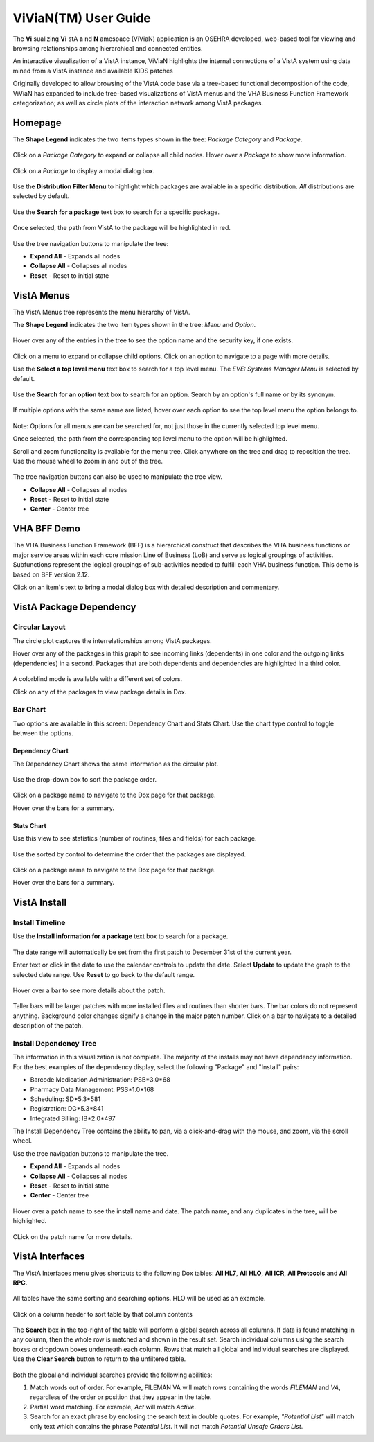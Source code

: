 ======================
ViViaN(TM) User Guide
======================

The **Vi** sualizing **Vi** stA **a** nd **N** amespace (ViViaN) application is
an OSEHRA developed, web-based tool for viewing and browsing relationships
among hierarchical and connected entities.

An interactive visualization of a VistA instance, ViViaN highlights the
internal connections of a VistA system using data mined from a VistA instance
and available KIDS patches

Originally developed to allow browsing of the VistA code base via a tree-based
functional decomposition of the code, ViViaN has expanded to include
tree-based visualizations of VistA menus and the VHA Business Function
Framework categorization; as well as circle plots of the interaction network
among VistA packages.

Homepage
---------

The **Shape Legend** indicates the two items types shown in the tree:
*Package Category* and *Package*.

.. figure::
   http://code.osehra.org/content/named/SHA1/d439d8-shapelegend.png
   :align: center
   :alt:  Shape Legend

Click on a *Package Category* to expand or collapse all child nodes. Hover
over a *Package* to show more information.

.. figure::
    http://code.osehra.org/content/named/SHA1/a1de42-hoverpackage.png
    :align: center
    :alt:  Hover over Package Kernel to show more information

Click on a *Package* to display a modal dialog box.

.. figure::
    http://code.osehra.org/content/named/SHA1/f2f0e7-modaldialog.png
    :align: center
    :alt:  Kernel modal dialog

Use the **Distribution Filter Menu** to highlight which packages are available
in a specific distribution. *All* distributions are selected by default.

.. figure::
    http://code.osehra.org/content/named/SHA1/539d44-distributionfiltermenu.png
    :align: center
    :alt:  Distribution Filter Menu - OSEHRA VistA packages only

Use the **Search for a package** text box to search for a specific package.

.. figure::
    http://code.osehra.org/content/named/SHA1/665327-searchforpackage.png
    :align: center
    :alt:  Search for a package

Once selected, the path from VistA to the package will be highlighted in red.

.. figure::
    http://code.osehra.org/content/named/SHA1/c2c16b-caremanagementpackage.png
    :align: center
    :alt:  Care Management package

Use the tree navigation buttons to manipulate the tree:

* **Expand All** - Expands all nodes
* **Collapse All** - Collapses all nodes
* **Reset** - Reset to initial state

.. figure::
    http://code.osehra.org/content/named/SHA1/b6fa73-treenavigationbuttons.png
    :align: center
    :alt:  Tree Navigation Buttons

VistA Menus
------------

The VistA Menus tree represents the menu hierarchy of VistA.

The **Shape Legend** indicates the two item types shown in the tree:
*Menu* and *Option*.

.. figure::
    http://code.osehra.org/content/named/SHA1/62ab82-shapelegend.png
    :align: center
    :alt:  Shape Legend

Hover over any of the entries in the tree to see the option name and the
security key, if one exists.

.. figure::
    http://code.osehra.org/content/named/SHA1/d0db34-hoveroption.png
    :align: center
    :alt:  Hover over an option to see more details

Click on a menu to expand or collapse child options. Click on an option to
navigate to a page with more details.

Use the **Select a top level menu** text box to search for a top level menu.
The *EVE: Systems Manager Menu* is selected by default.

.. figure::
    http://code.osehra.org/content/named/SHA1/3f8335-toplevelmenu.png
    :align: center
    :alt:  Select a top level menu

Use the **Search for an option** text box to search for an option. Search by an
option's full name or by its synonym.

.. figure::
    http://code.osehra.org/content/named/SHA1/e6d598-searchforoption.png
    :align: center
    :alt:  Search for an option

If multiple options with the same name are listed, hover over each option to
see the top level menu the option belongs to.

.. figure::
    http://code.osehra.org/content/named/SHA1/40ac54-searchforoptionmenu.png
    :align: center
    :alt:  Search for an option - Top Level Menu

Note: Options for all menus are can be searched for, not just those in the
currently selected top level menu.

Once selected, the path from the corresponding top level menu to the option
will be highlighted.

Scroll and zoom functionality is available for the menu tree. Click anywhere
on the tree and drag to reposition the tree. Use the mouse wheel to zoom in
and out of the tree.

.. figure::
    http://code.osehra.org/content/named/SHA1/1eef02-navigationbuttons.png
    :align: center
    :alt:  Tree navigation buttons

The tree navigation buttons can also be used to manipulate the tree view.

* **Collapse All** - Collapses all nodes
* **Reset** - Reset to initial state
* **Center** - Center tree

VHA BFF Demo
-------------
The VHA Business Function Framework (BFF) is a hierarchical construct that
describes the VHA business functions or major service areas within each core
mission Line of Business (LoB) and serve as logical groupings of activities.
Subfunctions represent the logical groupings of sub-activities needed to
fulfill each VHA business function.  This demo is based on BFF version 2.12.

Click on an item's text to bring a modal dialog box with detailed description
and commentary.

.. figure::
    http://code.osehra.org/content/named/SHA1/c4c045-modaldialog.png
    :align: center
    :alt:  Conduct Health Care Research dialog

VistA Package Dependency
-------------------------

Circular Layout
++++++++++++++++
The circle plot captures the interrelationships among VistA packages.

Hover over any of the packages in this graph to see incoming links (dependents)
in one color and the outgoing links (dependencies) in a second. Packages that
are both dependents and dependencies are highlighted in a third color.

.. figure::
    http://code.osehra.org/content/named/SHA1/96f5eb-circularplot.png
    :align: center
    :alt:  Highlighted dependencies and dependents

A colorblind mode is available with a different set of colors.

Click on any of the packages to view package details in Dox.

Bar Chart
++++++++++
Two options are available in this screen: Dependency Chart and Stats Chart. Use
the chart type control to toggle between the options.

.. figure::
    http://code.osehra.org/content/named/SHA1/b40440-barchart.png
    :align: center
    :alt:  Chart type toggle

Dependency Chart
~~~~~~~~~~~~~~~~~
The Dependency Chart shows the same information as the circular plot.

.. figure::
    http://code.osehra.org/content/named/SHA1/cc94dc-dependencychart.png
    :align: center
    :alt:  Dependency Chart

Use the drop-down box to sort the package order.

.. figure::
    http://code.osehra.org/content/named/SHA1/7a8a5e-sortpackages.png
    :align: center
    :alt:  Sort Packages

Click on a package name to navigate to the Dox page for that package.

Hover over the bars for a summary.

.. figure::
    http://code.osehra.org/content/named/SHA1/e915e3-packagesummary.png
    :align: center
    :alt:  Package summary

Stats Chart
~~~~~~~~~~~~
Use this view to see statistics (number of routines, files and fields) for
each package.

.. figure::
    http://code.osehra.org/content/named/SHA1/3ab74e-packagestatistics.png
    :align: center
    :alt:  Package Statistics

Use the sorted by control to determine the order that the packages are
displayed.

.. figure::
    http://code.osehra.org/content/named/SHA1/b66f79-sortpackagestatistics.png
    :align: center
    :alt:  Sort Package Statistics

Click on a package name to navigate to the Dox page for that package.

Hover over the bars for a summary.

.. figure::
    http://code.osehra.org/content/named/SHA1/219e7d-packagestatisticssummary.png
    :align: center
    :alt:  Package Statistics Summary

VistA Install
--------------

Install Timeline
+++++++++++++++++
Use the **Install information for a package** text box to search for a package.

.. figure::
    http://code.osehra.org/content/named/SHA1/2184c1-searchpackage.png
    :align: center
    :alt:  Search for package

The date range will automatically be set from the first patch to December 31st
of the current year.

Enter text or click in the date to use the calendar controls to update the
date. Select **Update** to update the graph to the selected date range. Use
**Reset** to go back to the default range.

.. figure::
    http://code.osehra.org/content/named/SHA1/7efbc1-selectdate.png
    :align: center
    :alt:  Select date range

Hover over a bar to see more details about the patch.

.. figure::
    http://code.osehra.org/content/named/SHA1/d2b77b-hoverpatch.png
    :align: center
    :alt:  Patch details

Taller bars will be larger patches with more installed files and routines than
shorter bars. The bar colors do not represent anything. Background color
changes signify a change in the major patch number. Click on a bar to navigate
to a detailed description of the patch.

Install Dependency Tree
++++++++++++++++++++++++
The information in this visualization is not complete. The majority of the
installs may not have dependency information. For the best examples of the
dependency display, select the following "Package" and "Install" pairs:

* Barcode Medication Administration: PSB*3.0*68
* Pharmacy Data Management: PSS*1.0*168
* Scheduling: SD*5.3*581
* Registration: DG*5.3*841
* Integrated Billing: IB*2.0*497

The Install Dependency Tree contains the ability to pan, via a click-and-drag
with the mouse, and zoom, via the scroll wheel.

Use the tree navigation buttons to manipulate the tree.

* **Expand All** - Expands all nodes
* **Collapse All** - Collapses all nodes
* **Reset** - Reset to initial state
* **Center** - Center tree

.. figure::
    http://code.osehra.org/content/named/SHA1/b272fb-navigationbuttons.png
    :align: center
    :alt:  Navigation buttons

Hover over a patch name to see the install name and date. The patch name, and
any duplicates in the tree, will be highlighted.

.. figure::
    http://code.osehra.org/content/named/SHA1/1e8417-hoverpatch.png
    :align: center
    :alt:  Hover patch

CLick on the patch name for more details.

VistA Interfaces
-----------------
The VistA Interfaces menu gives shortcuts to the following Dox tables:
**All HL7**, **All HLO**, **All ICR**, **All Protocols** and **All RPC**.

.. figure::
    http://code.osehra.org/content/named/SHA1/6b3c93-vistainterfaces.png
    :align: center
    :alt:  VistA Interfaces menu

All tables have the same sorting and searching options. HLO will be used as an
example.

.. figure::
    http://code.osehra.org/content/named/SHA1/b2a16c-allhlolist.png
    :align: center
    :alt:  All HLO List

Click on a column header to sort table by that column contents

.. figure::
    http://code.osehra.org/content/named/SHA1/a92c67-sortcolumn.png
    :align: center
    :alt:  Sort column

The **Search** box in the top-right of the table will perform a global search
across all columns. If data is found matching in any column, then the whole row
is matched and shown in the result set. Search individual columns using the
search boxes or dropdown boxes underneath each column. Rows that match all
global and individual searches are displayed. Use the **Clear Search** button
to return to the unfiltered table.

.. figure::
    http://code.osehra.org/content/named/SHA1/797979-search.png
    :align: center
    :alt:  Search

Both the global and individual searches provide the following abilities:

1. Match words out of order. For example, FILEMAN VA will match rows containing
   the words *FILEMAN* and *VA*, regardless of the order or position that they
   appear in the table.
2. Partial word matching. For example, *Act* will match *Active*.
3. Search for an exact phrase by enclosing the search text in double quotes.
   For example, *"Potential List"* will match only text which contains the
   phrase *Potential List*. It will not match *Potential Unsafe Orders List*.




